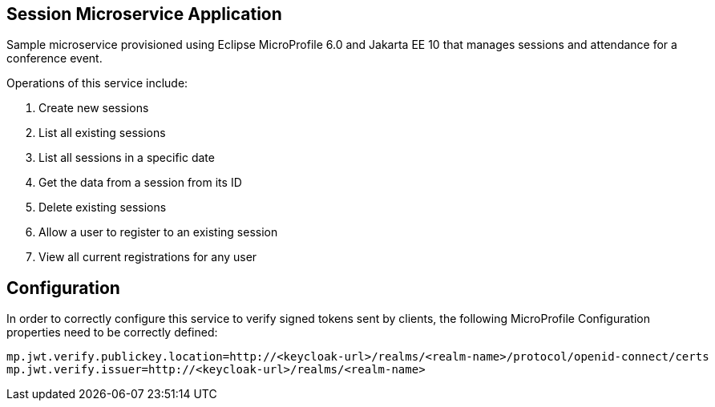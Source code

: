 == Session Microservice Application

Sample microservice provisioned using Eclipse MicroProfile 6.0 and Jakarta EE 10 that manages sessions and attendance for a conference event.

Operations of this service include:

. Create new sessions
. List all existing sessions
. List all sessions in a specific date
. Get the data from a session from its ID
. Delete existing sessions
. Allow a user to register to an existing session
. View all current registrations for any user

== Configuration

In order to correctly configure this service to verify signed tokens sent by clients, the following MicroProfile Configuration properties need to be correctly defined:

[source, properties]
----
mp.jwt.verify.publickey.location=http://<keycloak-url>/realms/<realm-name>/protocol/openid-connect/certs
mp.jwt.verify.issuer=http://<keycloak-url>/realms/<realm-name>
----
